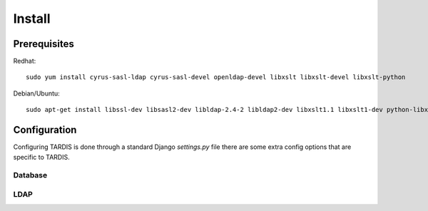 =======
Install
=======

Prerequisites
-------------

Redhat::

   sudo yum install cyrus-sasl-ldap cyrus-sasl-devel openldap-devel libxslt libxslt-devel libxslt-python

Debian/Ubuntu::

   sudo apt-get install libssl-dev libsasl2-dev libldap-2.4-2 libldap2-dev libxslt1.1 libxslt1-dev python-libxslt1 libexiv2-dev

Configuration
-------------

Configuring TARDIS is done through a standard Django *settings.py* file
there are some extra config options that are specific to TARDIS.

.. attribute:: tardis.settings_changeme.FILE_STORE_PATH

   The location of the file store.


Database
~~~~~~~~

.. attribute:: tardis.settings_changeme.DATABASE_ENGINE

   The database server engine that will be used to store the TARDIS
   metadata, possible values are *postgresql_psycopg2*, *postgresql*,
   *mysql*, *sqlite3* or *oracle*.

.. attribute:: tardis.settings_changeme.DATABASE_NAME

   The name of the database to used to store the data, this is the
   path to the database if you are using the SQLite storage engine.

.. attribute:: tardis.settings_changeme.DATABASE_USER

   The user name used to authenticate to the database. If you are
   using SQLite this field is not used.

.. attribute:: tardis.settings_changeme.DATABASE_PASSWORD

   The password used to authenticate to the database. If you are
   using SQLite this field is not used.

.. attribute:: tardis.settings_changeme.DATABASE_HOST

   The host name of the machine hosting the database service. If this
   is empty then localhost will be used. If you are using SQLite then
   this field is ignored.

.. attribute:: tardis.settings_changeme.DATABASE_PORT

   The port the database is running on. If this is empty then the default
   port for the database engine will be used. If you are using SQLite then
   this field is ignored.

LDAP
~~~~

.. attribute:: tardis.settings_changeme.LDAP_ENABLED

   Boolean that enables LDAP support.

.. attribute:: tardis.settings_changeme.LDAP_URL

   LDAP the DNS name of your LDAP directory, for example *directory.example.com*


.. attribute:: tardis.settings_changeme.BASE_DN

   The DN Base of the LDAP server.
